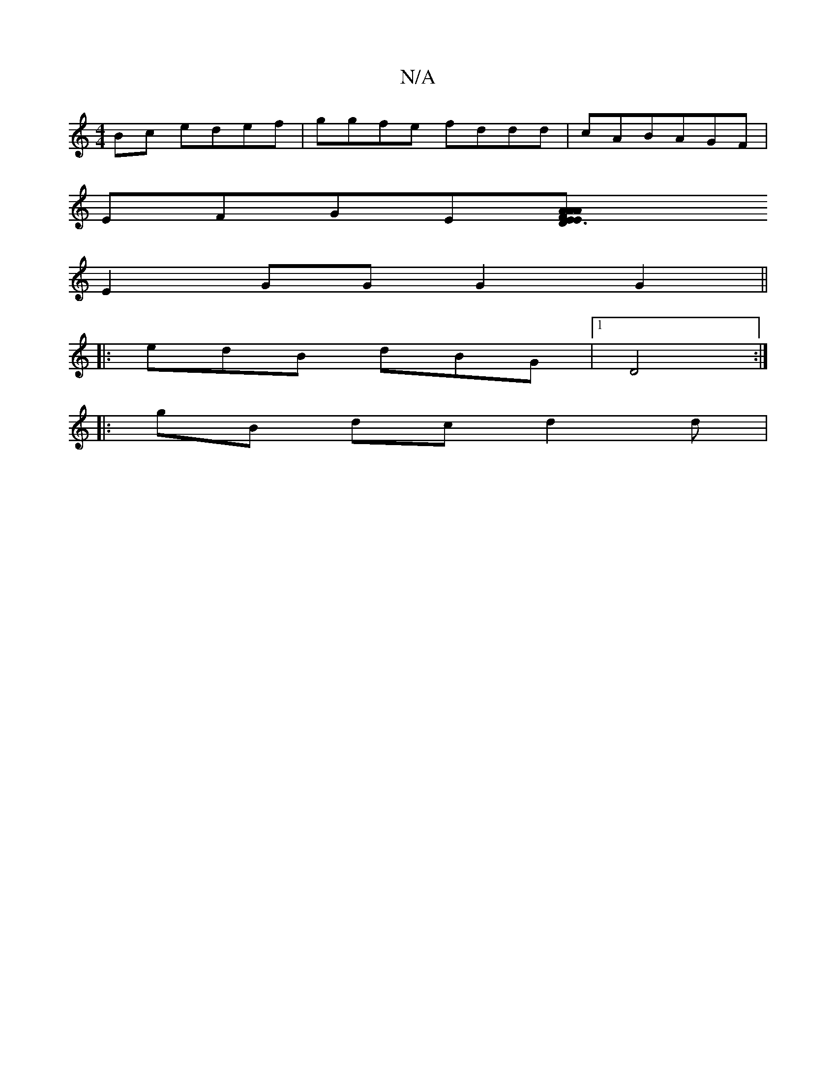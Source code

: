 X:1
T:N/A
M:4/4
R:N/A
K:Cmajor
Bc edef|ggfe fddd|cABAGF |
EFGE[E3 EDA|FAA dcA | d2|: dc AB | d3 cB/ | cBd e2e ged | c2d e2 g | dcB GBg | FdF AGB|GBm"[cAF dGB:|2 Ae/g/g bgaf|b2 gf dcBB|
E2GG G2 G2 ||
|: edB dBG|1 D4 :|
|:gB dc d2 d|